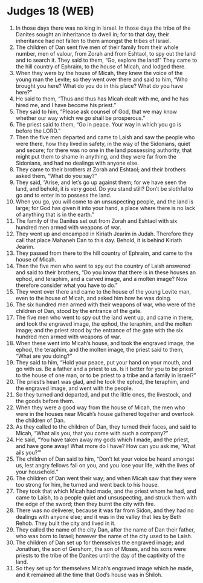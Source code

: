 * Judges 18 (WEB)
:PROPERTIES:
:ID: WEB/07-JUD18
:END:

1. In those days there was no king in Israel. In those days the tribe of the Danites sought an inheritance to dwell in; for to that day, their inheritance had not fallen to them amongst the tribes of Israel.
2. The children of Dan sent five men of their family from their whole number, men of valour, from Zorah and from Eshtaol, to spy out the land and to search it. They said to them, “Go, explore the land!” They came to the hill country of Ephraim, to the house of Micah, and lodged there.
3. When they were by the house of Micah, they knew the voice of the young man the Levite; so they went over there and said to him, “Who brought you here? What do you do in this place? What do you have here?”
4. He said to them, “Thus and thus has Micah dealt with me, and he has hired me, and I have become his priest.”
5. They said to him, “Please ask counsel of God, that we may know whether our way which we go shall be prosperous.”
6. The priest said to them, “Go in peace. Your way in which you go is before the LORD.”
7. Then the five men departed and came to Laish and saw the people who were there, how they lived in safety, in the way of the Sidonians, quiet and secure; for there was no one in the land possessing authority, that might put them to shame in anything, and they were far from the Sidonians, and had no dealings with anyone else.
8. They came to their brothers at Zorah and Eshtaol; and their brothers asked them, “What do you say?”
9. They said, “Arise, and let’s go up against them; for we have seen the land, and behold, it is very good. Do you stand still? Don’t be slothful to go and to enter in to possess the land.
10. When you go, you will come to an unsuspecting people, and the land is large; for God has given it into your hand, a place where there is no lack of anything that is in the earth.”
11. The family of the Danites set out from Zorah and Eshtaol with six hundred men armed with weapons of war.
12. They went up and encamped in Kiriath Jearim in Judah. Therefore they call that place Mahaneh Dan to this day. Behold, it is behind Kiriath Jearim.
13. They passed from there to the hill country of Ephraim, and came to the house of Micah.
14. Then the five men who went to spy out the country of Laish answered and said to their brothers, “Do you know that there is in these houses an ephod, and teraphim, and a carved image, and a molten image? Now therefore consider what you have to do.”
15. They went over there and came to the house of the young Levite man, even to the house of Micah, and asked him how he was doing.
16. The six hundred men armed with their weapons of war, who were of the children of Dan, stood by the entrance of the gate.
17. The five men who went to spy out the land went up, and came in there, and took the engraved image, the ephod, the teraphim, and the molten image; and the priest stood by the entrance of the gate with the six hundred men armed with weapons of war.
18. When these went into Micah’s house, and took the engraved image, the ephod, the teraphim, and the molten image, the priest said to them, “What are you doing?”
19. They said to him, “Hold your peace, put your hand on your mouth, and go with us. Be a father and a priest to us. Is it better for you to be priest to the house of one man, or to be priest to a tribe and a family in Israel?”
20. The priest’s heart was glad, and he took the ephod, the teraphim, and the engraved image, and went with the people.
21. So they turned and departed, and put the little ones, the livestock, and the goods before them.
22. When they were a good way from the house of Micah, the men who were in the houses near Micah’s house gathered together and overtook the children of Dan.
23. As they called to the children of Dan, they turned their faces, and said to Micah, “What ails you, that you come with such a company?”
24. He said, “You have taken away my gods which I made, and the priest, and have gone away! What more do I have? How can you ask me, ‘What ails you?’”
25. The children of Dan said to him, “Don’t let your voice be heard amongst us, lest angry fellows fall on you, and you lose your life, with the lives of your household.”
26. The children of Dan went their way; and when Micah saw that they were too strong for him, he turned and went back to his house.
27. They took that which Micah had made, and the priest whom he had, and came to Laish, to a people quiet and unsuspecting, and struck them with the edge of the sword; then they burnt the city with fire.
28. There was no deliverer, because it was far from Sidon, and they had no dealings with anyone else; and it was in the valley that lies by Beth Rehob. They built the city and lived in it.
29. They called the name of the city Dan, after the name of Dan their father, who was born to Israel; however the name of the city used to be Laish.
30. The children of Dan set up for themselves the engraved image; and Jonathan, the son of Gershom, the son of Moses, and his sons were priests to the tribe of the Danites until the day of the captivity of the land.
31. So they set up for themselves Micah’s engraved image which he made, and it remained all the time that God’s house was in Shiloh.
